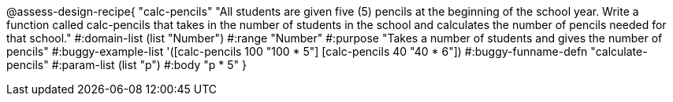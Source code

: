 @assess-design-recipe{
  "calc-pencils"
    "All students are given five (5) pencils at the beginning of the school year. Write a function called calc-pencils that takes in the number of students in the school and calculates the number of pencils needed for that school."
#:domain-list (list "Number")
#:range "Number"
#:purpose "Takes a number of students and gives the number of pencils"
#:buggy-example-list
'([calc-pencils 100 "100 * 5"]
  [calc-pencils 40 "40 * 6"])
#:buggy-funname-defn "calculate-pencils"
#:param-list (list "p")
#:body "p * 5"
} 
